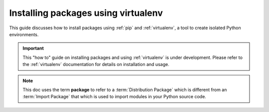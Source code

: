 Installing packages using virtualenv
====================================

This guide discusses how to install packages using :ref:`pip` and
:ref:`virtualenv`, a tool to create isolated Python environments.

.. important::
    This "how to" guide on installing packages and using :ref:`virtualenv` is
    under development. Please refer to the :ref:`virtualenv` documentation for
    details on installation and usage.


.. note:: This doc uses the term **package** to refer to a
    :term:`Distribution Package`  which is different from an :term:`Import
    Package` that which is used to import modules in your Python source code.
